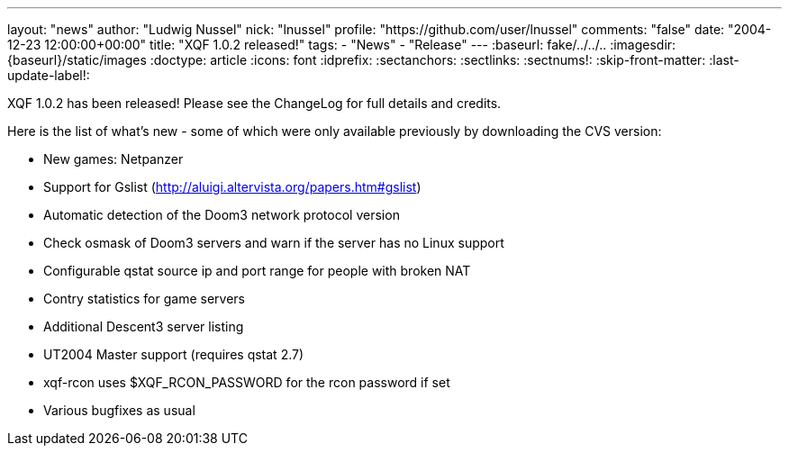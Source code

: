---
layout: "news"
author: "Ludwig Nussel"
nick: "lnussel"
profile: "https://github.com/user/lnussel"
comments: "false"
date: "2004-12-23 12:00:00+00:00"
title: "XQF 1.0.2 released!"
tags:
  - "News"
  - "Release"
---
:baseurl: fake/../../..
:imagesdir: {baseurl}/static/images
:doctype: article
:icons: font
:idprefix:
:sectanchors:
:sectlinks:
:sectnums!:
:skip-front-matter:
:last-update-label!:

XQF 1.0.2 has been released! Please see the ChangeLog for full details and credits.

Here is the list of what's new - some of which were only available previously by downloading the CVS version:

* New games: Netpanzer
* Support for Gslist (http://aluigi.altervista.org/papers.htm#gslist)
* Automatic detection of the Doom3 network protocol version
* Check osmask of Doom3 servers and warn if the server has no Linux support
* Configurable qstat source ip and port range for people with broken NAT
* Contry statistics for game servers
* Additional Descent3 server listing
* UT2004 Master support (requires qstat 2.7)
* xqf-rcon uses $XQF_RCON_PASSWORD for the rcon password if set
* Various bugfixes as usual
